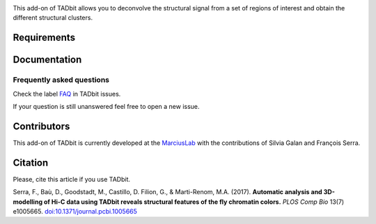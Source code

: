 .. image:: https://github.com/3DGenomes/meta-waffle/blob/master/Logo_loopbit.pdf
   :height: 50
   :width: 240

This add-on of TADbit allows you to deconvolve the structural signal from a set of regions of interest and obtain the different structural clusters.  

Requirements
*************


Documentation
*************


Frequently asked questions
--------------------------

Check the label `FAQ <https://github.com/3DGenomes/TADbit/issues?utf8=%E2%9C%93&q=is%3Aissue+label%3AFAQ+>`_ in TADbit issues.

If your question is still unanswered feel free to open a new issue.

Contributors
************

This add-on of TADbit is currently developed at the  `MarciusLab <http://www.marciuslab.org>`_ with the contributions of Silvia Galan and François Serra.

Citation
********
Please, cite this article if you use TADbit.

Serra, F., Baù, D., Goodstadt, M., Castillo, D. Filion, G., & Marti-Renom, M.A. (2017).
**Automatic analysis and 3D-modelling of Hi-C data using TADbit reveals structural features of the fly chromatin colors.**
*PLOS Comp Bio* 13(7) e1005665. `doi:10.1371/journal.pcbi.1005665 <https://doi.org/10.1371/journal.pcbi.1005665>`_
